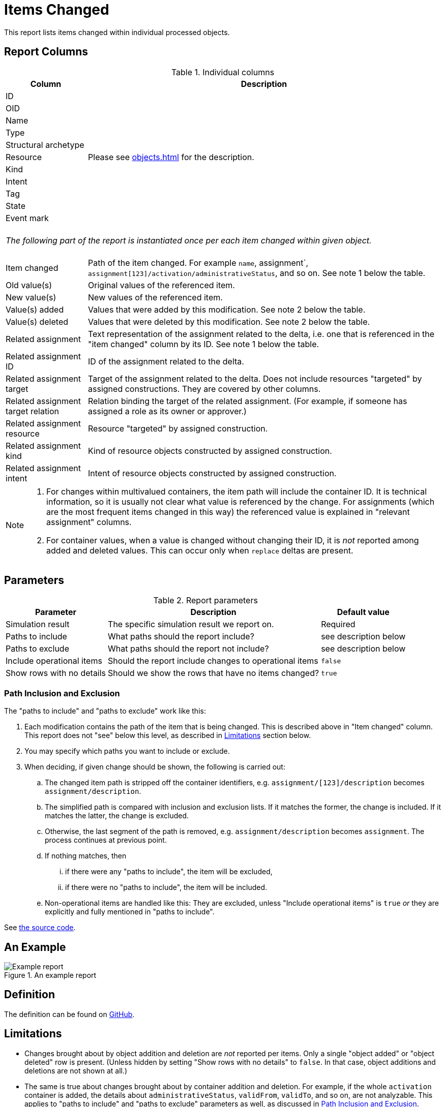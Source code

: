 = Items Changed
:page-toc: top
:page-since: "4.7"
:page-display-order: 300

This report lists items changed within individual processed objects.

== Report Columns

.Individual columns
[%autowidth]
[%header]
|===
| Column | Description

| ID
.11+| Please see xref:objects.adoc[] for the description.

| OID
| Name
| Type
| Structural archetype
| Resource
| Kind
| Intent
| Tag
| State
| Event mark

2+|
{zwsp} +
_The following part of the report is instantiated once per each item changed within given object._ +
{zwsp}

| Item changed
| Path of the item changed.
For example `name`, assignment`, `assignment[123]/activation/administrativeStatus`, and so on.
See note 1 below the table.

| Old value(s)
| Original values of the referenced item.

| New value(s)
| New values of the referenced item.

| Value(s) added
| Values that were added by this modification.
See note 2 below the table.

| Value(s) deleted
| Values that were deleted by this modification.
See note 2 below the table.

| Related assignment
| Text representation of the assignment related to the delta, i.e. one that is referenced in the "item changed" column by its ID.
See note 1 below the table.

| Related assignment ID
| ID of the assignment related to the delta.

| Related assignment target
| Target of the assignment related to the delta.
Does not include resources "targeted" by assigned constructions.
They are covered by other columns.

| Related assignment target relation
| Relation binding the target of the related assignment.
(For example, if someone has assigned a role as its owner or approver.)

| Related assignment resource
| Resource "targeted" by assigned construction.

| Related assignment kind
| Kind of resource objects constructed by assigned construction.

| Related assignment intent
| Intent of resource objects constructed by assigned construction.

|===

[NOTE]
====
1. For changes within multivalued containers, the item path will include the container ID.
It is technical information, so it is usually not clear what value is referenced by the change.
For assignments (which are the most frequent items changed in this way) the referenced value is explained in "relevant assignment" columns.

2. For container values, when a value is changed without changing their ID, it is _not_ reported among added and deleted values.
This can occur only when `replace` deltas are present.
====

== Parameters

.Report parameters
[%autowidth]
[%header]
|===
| Parameter | Description | Default value
| Simulation result | The specific simulation result we report on. | Required
| Paths to include | What paths should the report include? | see description below
| Paths to exclude | What paths should the report not include? | see description below
| Include operational items | Should the report include changes to operational items | `false`
| Show rows with no details | Should we show the rows that have no items changed? | `true`
|===

=== Path Inclusion and Exclusion

The "paths to include" and "paths to exclude" work like this:

. Each modification contains the path of the item that is being changed.
This is described above in "Item changed" column.
This report does not "see" below this level, as described in <<Limitations>> section below.
. You may specify which paths you want to include or exclude.
. When deciding, if given change should be shown, the following is carried out:
.. The changed item path is stripped off the container identifiers, e.g. `assignment/[123]/description` becomes `assignment/description`.
.. The simplified path is compared with inclusion and exclusion lists.
If it matches the former, the change is included.
If it matches the latter, the change is excluded.
.. Otherwise, the last segment of the path is removed, e.g. `assignment/description` becomes `assignment`.
The process continues at previous point.
.. If nothing matches, then
... if there were any "paths to include", the item will be excluded,
... if there were no "paths to include", the item will be included.
.. Non-operational items are handled like this:
They are excluded, unless "Include operational items" is `true` _or_ they are explicitly and fully mentioned in "paths to include".

See https://github.com/Evolveum/midpoint/blob/master/infra/schema/src/main/java/com/evolveum/midpoint/schema/util/delta/ItemDeltaFilter.java[the source code].

== An Example

.An example report
image::example-items-changed.png[Example report]

== Definition

The definition can be found on https://github.com/Evolveum/midpoint/blob/master/repo/system-init/src/main/resources/initial-objects/report/172-report-simulation-items-changed.xml[GitHub].

== Limitations

- Changes brought about by object addition and deletion are _not_ reported per items.
Only a single "object added" or "object deleted" row is present.
(Unless hidden by setting "Show rows with no details" to `false`.
In that case, object additions and deletions are not shown at all.)

- The same is true about changes brought about by container addition and deletion.
For example, if the whole `activation` container is added, the details about `administrativeStatus`, `validFrom`, `validTo`, and so on, are not analyzable.
This applies to "paths to include" and "paths to exclude" parameters as well, as discussed in <<Path Inclusion and Exclusion>>.

